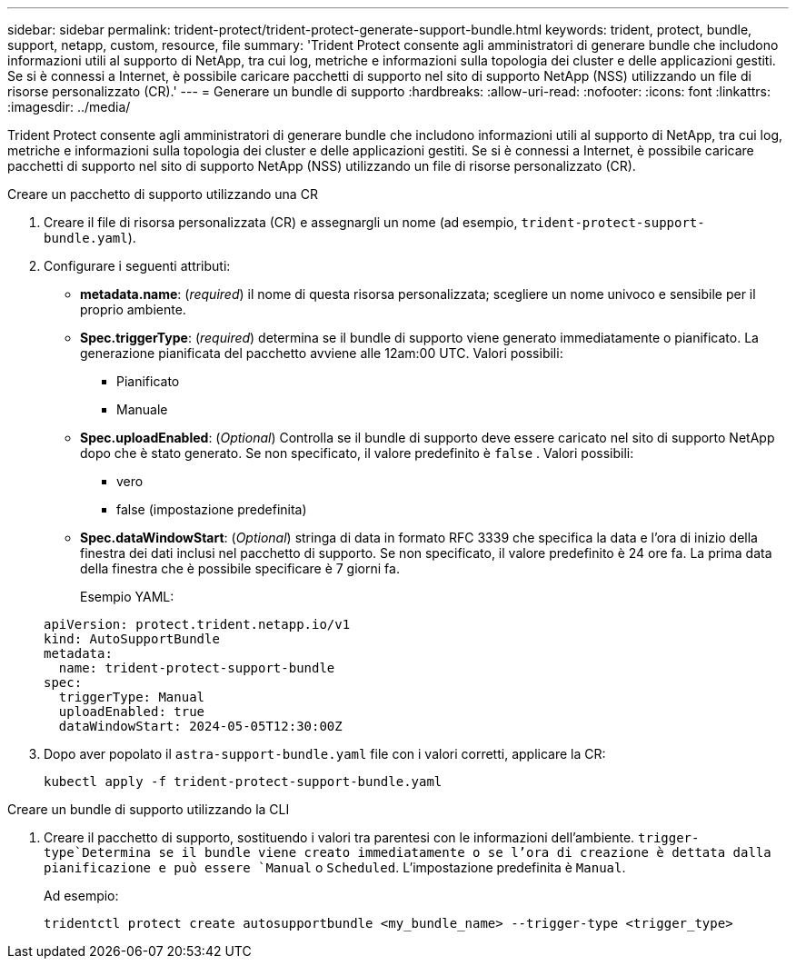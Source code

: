 ---
sidebar: sidebar 
permalink: trident-protect/trident-protect-generate-support-bundle.html 
keywords: trident, protect, bundle, support, netapp, custom, resource, file 
summary: 'Trident Protect consente agli amministratori di generare bundle che includono informazioni utili al supporto di NetApp, tra cui log, metriche e informazioni sulla topologia dei cluster e delle applicazioni gestiti. Se si è connessi a Internet, è possibile caricare pacchetti di supporto nel sito di supporto NetApp (NSS) utilizzando un file di risorse personalizzato (CR).' 
---
= Generare un bundle di supporto
:hardbreaks:
:allow-uri-read: 
:nofooter: 
:icons: font
:linkattrs: 
:imagesdir: ../media/


[role="lead"]
Trident Protect consente agli amministratori di generare bundle che includono informazioni utili al supporto di NetApp, tra cui log, metriche e informazioni sulla topologia dei cluster e delle applicazioni gestiti. Se si è connessi a Internet, è possibile caricare pacchetti di supporto nel sito di supporto NetApp (NSS) utilizzando un file di risorse personalizzato (CR).

[role="tabbed-block"]
====
.Creare un pacchetto di supporto utilizzando una CR
--
. Creare il file di risorsa personalizzata (CR) e assegnargli un nome (ad esempio, `trident-protect-support-bundle.yaml`).
. Configurare i seguenti attributi:
+
** *metadata.name*: (_required_) il nome di questa risorsa personalizzata; scegliere un nome univoco e sensibile per il proprio ambiente.
** *Spec.triggerType*: (_required_) determina se il bundle di supporto viene generato immediatamente o pianificato. La generazione pianificata del pacchetto avviene alle 12am:00 UTC. Valori possibili:
+
*** Pianificato
*** Manuale


** *Spec.uploadEnabled*: (_Optional_) Controlla se il bundle di supporto deve essere caricato nel sito di supporto NetApp dopo che è stato generato. Se non specificato, il valore predefinito è `false` . Valori possibili:
+
*** vero
*** false (impostazione predefinita)


** *Spec.dataWindowStart*: (_Optional_) stringa di data in formato RFC 3339 che specifica la data e l'ora di inizio della finestra dei dati inclusi nel pacchetto di supporto. Se non specificato, il valore predefinito è 24 ore fa. La prima data della finestra che è possibile specificare è 7 giorni fa.
+
Esempio YAML:

+
[source, yaml]
----
apiVersion: protect.trident.netapp.io/v1
kind: AutoSupportBundle
metadata:
  name: trident-protect-support-bundle
spec:
  triggerType: Manual
  uploadEnabled: true
  dataWindowStart: 2024-05-05T12:30:00Z
----


. Dopo aver popolato il `astra-support-bundle.yaml` file con i valori corretti, applicare la CR:
+
[source, console]
----
kubectl apply -f trident-protect-support-bundle.yaml
----


--
.Creare un bundle di supporto utilizzando la CLI
--
. Creare il pacchetto di supporto, sostituendo i valori tra parentesi con le informazioni dell'ambiente.  `trigger-type`Determina se il bundle viene creato immediatamente o se l'ora di creazione è dettata dalla pianificazione e può essere `Manual` o `Scheduled`. L'impostazione predefinita è `Manual`.
+
Ad esempio:

+
[source, console]
----
tridentctl protect create autosupportbundle <my_bundle_name> --trigger-type <trigger_type>
----


--
====